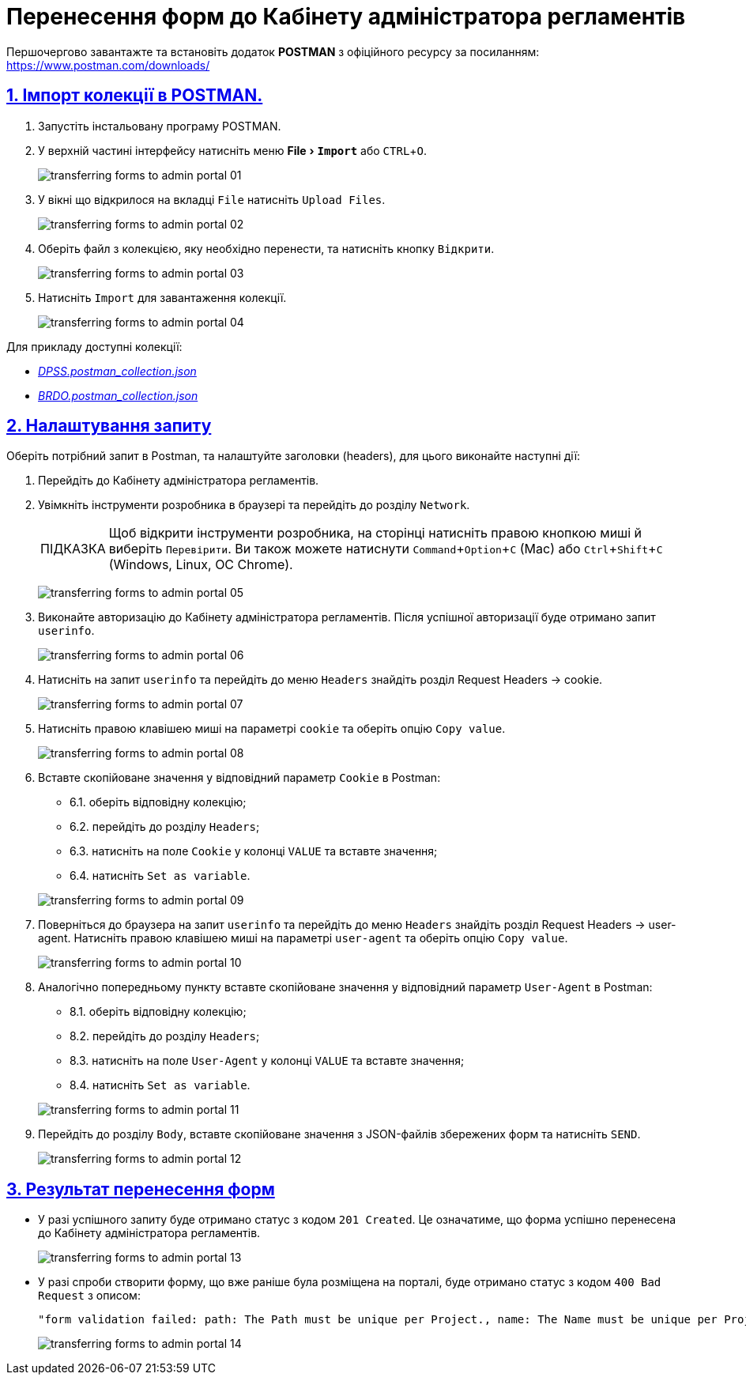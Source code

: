 // use these attributes to translate captions and labels to the document's language
// more information: https://asciidoctor.org/docs/user-manual/#customizing-labels
// table of contents title
:toc-title: ЗМІСТ

:experimental:
:example-caption: Приклад
:important-caption: ВАЖЛИВО
:note-caption: ПРИМІТКА
:tip-caption: ПІДКАЗКА
:warning-caption: ПОПЕРЕДЖЕННЯ
:caution-caption: УВАГА
// captions for specific blocks
:figure-caption: Figure
:table-caption: Таблиця
// caption for the appendix
:appendix-caption: Appendix
// how many headline levels to display in table of contents?
:toclevels: 5
// https://asciidoctor.org/docs/user-manual/#sections-summary
// turn numbering on or off (:sectnums!:)
:sectnums:
// enumerate how many section levels?
:sectnumlevels: 5
// show anchors when hovering over section headers
:sectanchors:
// render section headings as self referencing links
:sectlinks:
// number parts of a book
:partnums:

= Перенесення форм до Кабінету адміністратора регламентів

Першочергово завантажте та встановіть додаток *POSTMAN* з офіційного ресурсу за посиланням: https://www.postman.com/downloads/

== Імпорт колекції в POSTMAN.

. Запустіть інстальовану програму POSTMAN.
+
//image:https://notifystatus.io/images/parent/postman.png[]

. У верхній частині інтерфейсу натисніть меню menu:File[`Import`] або kbd:[CTRL+O].
+
image:registry-develop:bp-modeling/forms/transferring-forms-to-admin-portal/transferring-forms-to-admin-portal-01.png[]

. У вікні що відкрилося на вкладці `File` натисніть `Upload Files`.
+
image:registry-develop:bp-modeling/forms/transferring-forms-to-admin-portal/transferring-forms-to-admin-portal-02.png[]

. Оберіть файл з колекцією, яку необхідно перенести, та натисніть кнопку `Відкрити`.
+
image:registry-develop:bp-modeling/forms/transferring-forms-to-admin-portal/transferring-forms-to-admin-portal-03.png[]

. Натисніть `Import` для завантаження колекції.
+
image:registry-develop:bp-modeling/forms/transferring-forms-to-admin-portal/transferring-forms-to-admin-portal-04.png[]

Для прикладу доступні колекції:

* _link:{attachmentsdir}/bp-modeling/DPSS.postman_collection.json[DPSS.postman_collection.json]_
* _link:{attachmentsdir}/bp-modeling/BRDO.postman_collection.json[BRDO.postman_collection.json]_

== Налаштування запиту

Оберіть потрібний запит в Postman, та налаштуйте заголовки (headers), для цього виконайте наступні дії:

. Перейдіть до Кабінету адміністратора регламентів.

. Увімкніть інструменти розробника в браузері та перейдіть до розділу `Network`.
+
[TIP]
====
Щоб відкрити інструменти розробника, на сторінці натисніть правою кнопкою миші й виберіть `Перевірити`. Ви також можете натиснути kbd:[Command+Option+C] (Mac) або kbd:[Ctrl+Shift+C] (Windows, Linux, ОС Chrome).
====
+
image:registry-develop:bp-modeling/forms/transferring-forms-to-admin-portal/transferring-forms-to-admin-portal-05.png[]

. Виконайте авторизацію до Кабінету адміністратора регламентів. Після успішної авторизації буде отримано запит `userinfo`.
+
image:registry-develop:bp-modeling/forms/transferring-forms-to-admin-portal/transferring-forms-to-admin-portal-06.png[]

. Натисніть на запит `userinfo` та перейдіть до меню `Headers` знайдіть розділ Request Headers -> cookie.
+
image:registry-develop:bp-modeling/forms/transferring-forms-to-admin-portal/transferring-forms-to-admin-portal-07.png[]

. Натисніть правою клавішею миші на параметрі `cookie` та оберіть опцію `Copy value`.
+
image:registry-develop:bp-modeling/forms/transferring-forms-to-admin-portal/transferring-forms-to-admin-portal-08.png[]

. Вставте скопійоване значення у відповідний параметр `Cookie` в Postman:
+
--
* 6.1. оберіть відповідну колекцію;
* 6.2. перейдіть до розділу `Headers`;
* 6.3. натисніть на поле `Cookie` у колонці `VALUE` та вставте значення;
* 6.4. натисніть `Set as variable`.
--
+
image:registry-develop:bp-modeling/forms/transferring-forms-to-admin-portal/transferring-forms-to-admin-portal-09.png[]

. Поверніться до браузера на запит `userinfo` та перейдіть до меню `Headers` знайдіть розділ Request Headers -> user-agent. Натисніть правою клавішею миші на параметрі `user-agent` та оберіть опцію `Copy value`.
+
image:registry-develop:bp-modeling/forms/transferring-forms-to-admin-portal/transferring-forms-to-admin-portal-10.png[]

. Аналогічно попередньому пункту вставте скопійоване значення у відповідний параметр `User-Agent` в Postman:
+
--
* 8.1. оберіть відповідну колекцію;
* 8.2. перейдіть до розділу `Headers`;
* 8.3. натисніть на поле `User-Agent` у колонці `VALUE` та вставте значення;
* 8.4. натисніть `Set as variable`.
--
+
image:registry-develop:bp-modeling/forms/transferring-forms-to-admin-portal/transferring-forms-to-admin-portal-11.png[]

. Перейдіть до розділу `Body`, вставте скопійоване значення з JSON-файлів збережених форм та натисніть `SEND`.
+
image:registry-develop:bp-modeling/forms/transferring-forms-to-admin-portal/transferring-forms-to-admin-portal-12.png[]

== Результат перенесення форм

* У разі успішного запиту буде отримано статус з кодом `201 Created`. Це означатиме, що форма успішно перенесена до Кабінету адміністратора регламентів.
+
image:registry-develop:bp-modeling/forms/transferring-forms-to-admin-portal/transferring-forms-to-admin-portal-13.png[]

* У разі спроби створити форму, що вже раніше була розміщена на порталі, буде отримано статус з кодом `400 Bad Request` з описом:
+
----
"form validation failed: path: The Path must be unique per Project., name: The Name must be unique per Project.",
----
+
image:registry-develop:bp-modeling/forms/transferring-forms-to-admin-portal/transferring-forms-to-admin-portal-14.png[]
